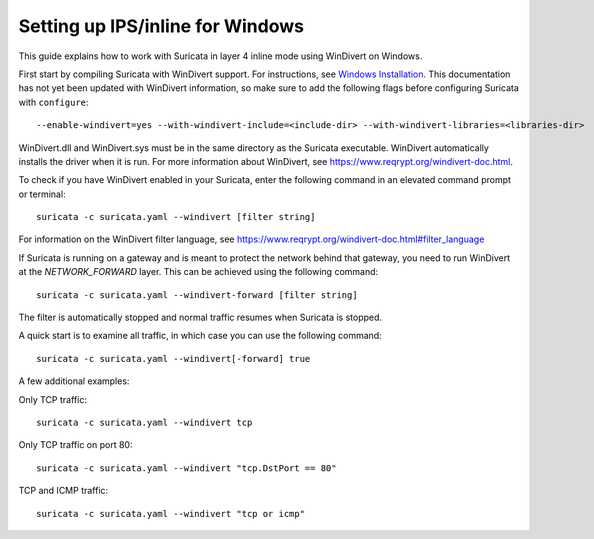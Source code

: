 Setting up IPS/inline for Windows
=================================

This guide explains how to work with Suricata in layer 4 inline mode using
WinDivert on Windows.

First start by compiling Suricata with WinDivert support. For instructions, see
`Windows Installation
<https://redmine.openinfosecfoundation.org/attachments/download/1175/SuricataWinInstallationGuide_v1.4.3.pdf>`_.
This documentation has not yet been updated with WinDivert information, so make
sure to add the following flags before configuring Suricata with ``configure``:

::
  
  --enable-windivert=yes --with-windivert-include=<include-dir> --with-windivert-libraries=<libraries-dir>

WinDivert.dll and WinDivert.sys must be in the same directory as the Suricata
executable. WinDivert automatically installs the driver when it is run. For more
information about WinDivert, see https://www.reqrypt.org/windivert-doc.html.

To check if you have WinDivert enabled in your Suricata, enter the following
command in an elevated command prompt or terminal:

::
  
  suricata -c suricata.yaml --windivert [filter string]

For information on the WinDivert filter language, see
https://www.reqrypt.org/windivert-doc.html#filter_language

If Suricata is running on a gateway and is meant to protect the network behind
that gateway, you need to run WinDivert at the `NETWORK_FORWARD` layer. This can
be achieved using the following command:

::

  suricata -c suricata.yaml --windivert-forward [filter string]

The filter is automatically stopped and normal traffic resumes when Suricata is
stopped.

A quick start is to examine all traffic, in which case you can use the following
command:

::
  
  suricata -c suricata.yaml --windivert[-forward] true

A few additional examples:

Only TCP traffic:

::

  suricata -c suricata.yaml --windivert tcp


Only TCP traffic on port 80:

::

  suricata -c suricata.yaml --windivert "tcp.DstPort == 80"


TCP and ICMP traffic:

::

  suricata -c suricata.yaml --windivert "tcp or icmp"
